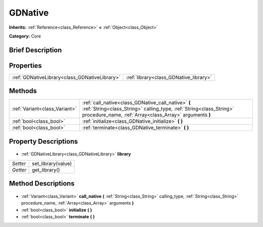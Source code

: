 .. Generated automatically by doc/tools/makerst.py in Godot's source tree.
.. DO NOT EDIT THIS FILE, but the GDNative.xml source instead.
.. The source is found in doc/classes or modules/<name>/doc_classes.

.. _class_GDNative:

GDNative
========

**Inherits:** :ref:`Reference<class_Reference>` **<** :ref:`Object<class_Object>`

**Category:** Core

Brief Description
-----------------



Properties
----------

+-----------------------------------------------+----------------------------------------+
| :ref:`GDNativeLibrary<class_GDNativeLibrary>` | :ref:`library<class_GDNative_library>` |
+-----------------------------------------------+----------------------------------------+

Methods
-------

+--------------------------------+--------------------------------------------------------------------------------------------------------------------------------------------------------------------------------------+
| :ref:`Variant<class_Variant>`  | :ref:`call_native<class_GDNative_call_native>` **(** :ref:`String<class_String>` calling_type, :ref:`String<class_String>` procedure_name, :ref:`Array<class_Array>` arguments **)** |
+--------------------------------+--------------------------------------------------------------------------------------------------------------------------------------------------------------------------------------+
| :ref:`bool<class_bool>`        | :ref:`initialize<class_GDNative_initialize>` **(** **)**                                                                                                                             |
+--------------------------------+--------------------------------------------------------------------------------------------------------------------------------------------------------------------------------------+
| :ref:`bool<class_bool>`        | :ref:`terminate<class_GDNative_terminate>` **(** **)**                                                                                                                               |
+--------------------------------+--------------------------------------------------------------------------------------------------------------------------------------------------------------------------------------+

Property Descriptions
---------------------

  .. _class_GDNative_library:

- :ref:`GDNativeLibrary<class_GDNativeLibrary>` **library**

+----------+--------------------+
| *Setter* | set_library(value) |
+----------+--------------------+
| *Getter* | get_library()      |
+----------+--------------------+

Method Descriptions
-------------------

  .. _class_GDNative_call_native:

- :ref:`Variant<class_Variant>` **call_native** **(** :ref:`String<class_String>` calling_type, :ref:`String<class_String>` procedure_name, :ref:`Array<class_Array>` arguments **)**

  .. _class_GDNative_initialize:

- :ref:`bool<class_bool>` **initialize** **(** **)**

  .. _class_GDNative_terminate:

- :ref:`bool<class_bool>` **terminate** **(** **)**

